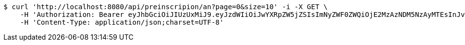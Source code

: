 [source,bash]
----
$ curl 'http://localhost:8080/api/preinscripion/an?page=0&size=10' -i -X GET \
    -H 'Authorization: Bearer eyJhbGciOiJIUzUxMiJ9.eyJzdWIiOiJwYXRpZW5jZSIsImNyZWF0ZWQiOjE2MzAzNDM5NzAyMTEsInJvbGVzIjpudWxsLCJpZCI6IjYyNzc0MjdlLTM5M2MtNDMyZi04NmE2LTY4ZmRhZTQ3YmVmOCIsInRva2VuX3R5cGUiOiJhY2Nlc3NfdG9rZW4iLCJleHAiOjE2MzAzNDc1NzB9.OpWNWh8cbHENJQRk6h6CBR5pZu2Rsepva2rLNWsV3HWlfU0LN6eZemG5pg6fjt_5vH2xrzgWkuMMrzKlFHhqrA' \
    -H 'Content-Type: application/json;charset=UTF-8'
----